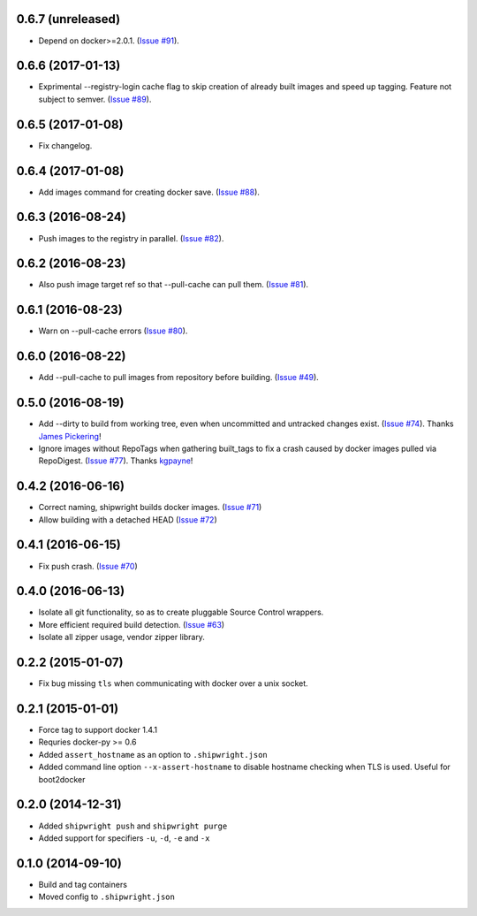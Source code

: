 0.6.7 (unreleased)
------------------

- Depend on docker>=2.0.1.
  (`Issue #91 <https://github.com/6si/shipwright/pull/91>`_).


0.6.6 (2017-01-13)
------------------

- Exprimental --registry-login cache flag to skip creation of already built
  images and speed up tagging. Feature not subject to semver.
  (`Issue #89 <https://github.com/6si/shipwright/pull/89>`_).

0.6.5 (2017-01-08)
------------------

- Fix changelog.


0.6.4 (2017-01-08)
------------------

- Add images command for creating docker save.
  (`Issue #88 <https://github.com/6si/shipwright/pull/88>`_).


0.6.3 (2016-08-24)
------------------

- Push images to the registry in parallel.
  (`Issue #82 <https://github.com/6si/shipwright/pull/82>`_).


0.6.2 (2016-08-23)
------------------

- Also push image target ref so that --pull-cache can pull them.
  (`Issue #81 <https://github.com/6si/shipwright/pull/81>`_).


0.6.1 (2016-08-23)
------------------

- Warn on --pull-cache errors
  (`Issue #80 <https://github.com/6si/shipwright/pull/80>`_).


0.6.0 (2016-08-22)
------------------

- Add --pull-cache to pull images from repository before building.
  (`Issue #49 <https://github.com/6si/shipwright/issues/49>`_).


0.5.0 (2016-08-19)
------------------

- Add --dirty to build from working tree, even when uncommitted and untracked changes exist.
  (`Issue #74 <https://github.com/6si/shipwright/pull/74>`_).
  Thanks `James Pickering <https://github.com/jamespic>`_!
- Ignore images without RepoTags when gathering built_tags to fix a crash
  caused by docker images pulled via RepoDigest.
  (`Issue #77 <https://github.com/6si/shipwright/issues/77>`_).
  Thanks `kgpayne <https://github.com/kgpayne>`_!


0.4.2 (2016-06-16)
------------------

- Correct naming, shipwright builds docker images.
  (`Issue #71 <https://github.com/6si/shipwright/pull/71>`_)
- Allow building with a detached HEAD
  (`Issue #72 <https://github.com/6si/shipwright/pull/72>`_)


0.4.1 (2016-06-15)
------------------

- Fix push crash. (`Issue #70 <https://github.com/6si/shipwright/pull/70>`_)


0.4.0 (2016-06-13)
------------------

- Isolate all git functionality, so as to create pluggable Source Control wrappers.
- More efficient required build detection. (`Issue #63 <https://github.com/6si/shipwright/pull/63>`_)
- Isolate all zipper usage, vendor zipper library.

0.2.2 (2015-01-07)
------------------

-  Fix bug missing ``tls`` when communicating with docker over a unix
   socket.

0.2.1 (2015-01-01)
------------------

-  Force tag to support docker 1.4.1
-  Requries docker-py >= 0.6
-  Added ``assert_hostname`` as an option to ``.shipwright.json``
-  Added command line option ``--x-assert-hostname`` to disable hostname
   checking when TLS is used. Useful for boot2docker

0.2.0 (2014-12-31)
------------------

-  Added ``shipwright push`` and ``shipwright purge``
-  Added support for specifiers ``-u``, ``-d``, ``-e`` and ``-x``

0.1.0 (2014-09-10)
------------------

-  Build and tag containers
-  Moved config to ``.shipwright.json``
